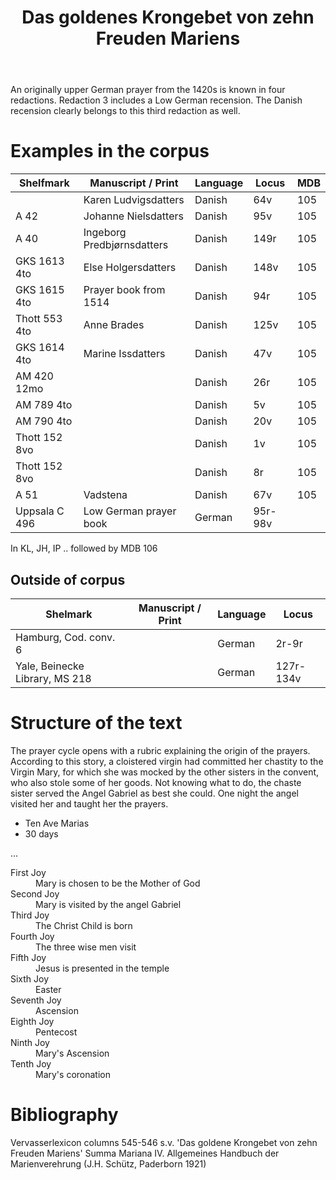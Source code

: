 #+TITLE: Das goldenes Krongebet von zehn Freuden Mariens

An originally upper German prayer from the 1420s is known in four redactions. Redaction 3 includes a Low German recension. The Danish recension clearly belongs to this third redaction as well.

* Examples in the corpus
|---------------+----------------------------+----------+---------+-----|
| Shelfmark     | Manuscript / Print         | Language | Locus   | MDB |
|---------------+----------------------------+----------+---------+-----|
|               | Karen Ludvigsdatters       | Danish   | 64v     | 105 |
| A 42          | Johanne Nielsdatters       | Danish   | 95v     | 105 |
| A 40          | Ingeborg Predbjørnsdatters | Danish   | 149r    | 105 |
| GKS 1613 4to  | Else Holgersdatters        | Danish   | 148v    | 105 |
| GKS 1615 4to  | Prayer book from 1514      | Danish   | 94r     | 105 |
| Thott 553 4to | Anne Brades                | Danish   | 125v    | 105 |
| GKS 1614 4to  | Marine Issdatters          | Danish   | 47v     | 105 |
| AM 420 12mo   |                            | Danish   | 26r     | 105 |
| AM 789 4to    |                            | Danish   | 5v      | 105 |
| AM 790 4to    |                            | Danish   | 20v     | 105 |
| Thott 152 8vo |                            | Danish   | 1v      | 105 |
| Thott 152 8vo |                            | Danish   | 8r      | 105 |
| A 51          | Vadstena                   | Danish   | 67v     | 105 |
| Uppsala C 496 | Low German prayer book     | German   | 95r-98v |     |
|---------------+----------------------------+----------+---------+-----|

In KL, JH, IP .. followed by MDB 106

** Outside of corpus
|--------------------------------+--------------------+----------+-----------|
| Shelmark                       | Manuscript / Print | Language | Locus     |
|--------------------------------+--------------------+----------+-----------|
| Hamburg, Cod. conv. 6          |                    | German   | 2r-9r     |
| Yale, Beinecke Library, MS 218 |                    | German   | 127r-134v |
|--------------------------------+--------------------+----------+-----------|
* Structure of the text
The prayer cycle opens with a rubric explaining the origin of the prayers. According to this story, a cloistered virgin had committed her chastity to the Virgin Mary, for which she was mocked by the other sisters in the convent, who also stole some of her goods. Not knowing what to do, the chaste sister served the Angel Gabriel as best she could. One night the angel visited her and taught her the prayers. 

- Ten Ave Marias
- 30 days

...

- First Joy :: Mary is chosen to be the Mother of God
- Second Joy :: Mary is visited by the angel Gabriel
- Third Joy :: The Christ Child is born
- Fourth Joy :: The three wise men visit
- Fifth Joy :: Jesus is presented in the temple
- Sixth Joy :: Easter 
- Seventh Joy :: Ascension
- Eighth Joy :: Pentecost
- Ninth Joy :: Mary's Ascension
- Tenth Joy :: Mary's coronation
* Bibliography
Vervasserlexicon columns 545-546 s.v. 'Das goldene Krongebet von zehn Freuden Mariens'
Summa Mariana IV. Allgemeines Handbuch der Marienverehrung (J.H. Schütz, Paderborn 1921)
